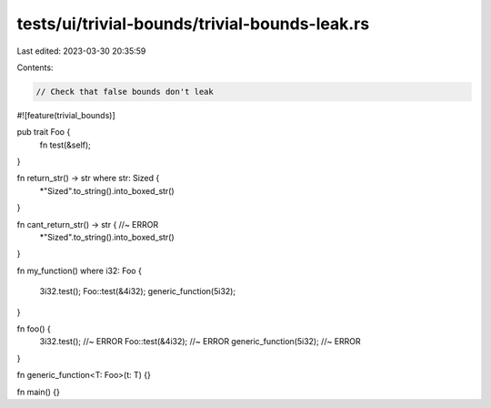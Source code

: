 tests/ui/trivial-bounds/trivial-bounds-leak.rs
==============================================

Last edited: 2023-03-30 20:35:59

Contents:

.. code-block:: rs

    // Check that false bounds don't leak
#![feature(trivial_bounds)]

pub trait Foo {
    fn test(&self);
}

fn return_str() -> str where str: Sized {
    *"Sized".to_string().into_boxed_str()
}

fn cant_return_str() -> str { //~ ERROR
    *"Sized".to_string().into_boxed_str()
}

fn my_function() where i32: Foo
{
    3i32.test();
    Foo::test(&4i32);
    generic_function(5i32);
}

fn foo() {
    3i32.test(); //~ ERROR
    Foo::test(&4i32); //~ ERROR
    generic_function(5i32); //~ ERROR
}

fn generic_function<T: Foo>(t: T) {}

fn main() {}


